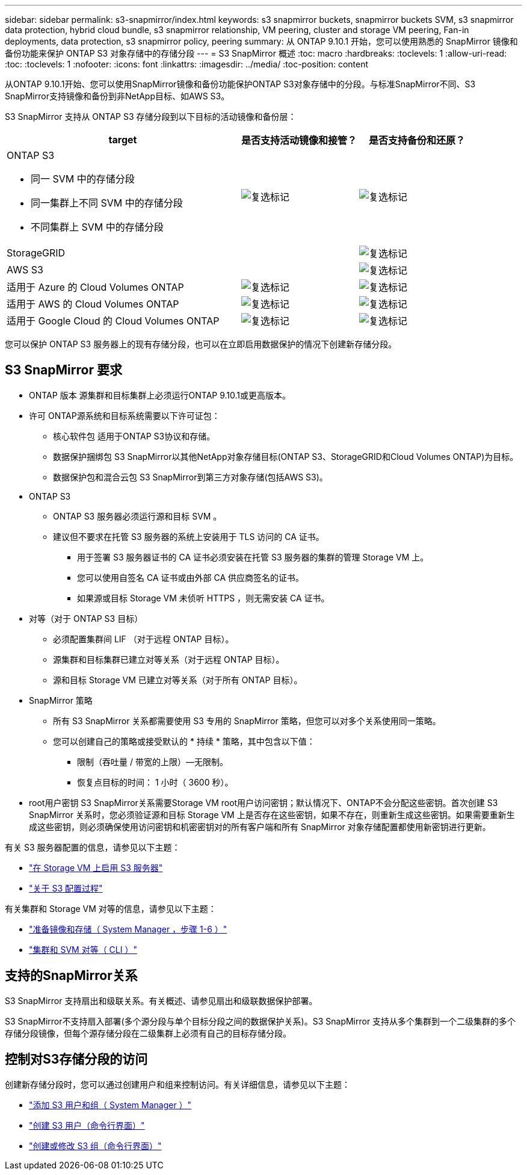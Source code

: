 ---
sidebar: sidebar 
permalink: s3-snapmirror/index.html 
keywords: s3 snapmirror buckets, snapmirror buckets SVM, s3 snapmirror data protection, hybrid cloud bundle, s3 snapmirror relationship, VM peering, cluster and storage VM peering, Fan-in deployments, data protection, s3 snapmirror policy, peering 
summary: 从 ONTAP 9.10.1 开始，您可以使用熟悉的 SnapMirror 镜像和备份功能来保护 ONTAP S3 对象存储中的存储分段 
---
= S3 SnapMirror 概述
:toc: macro
:hardbreaks:
:toclevels: 1
:allow-uri-read: 
:toc: 
:toclevels: 1
:nofooter: 
:icons: font
:linkattrs: 
:imagesdir: ../media/
:toc-position: content


[role="lead"]
从ONTAP 9.10.1开始、您可以使用SnapMirror镜像和备份功能保护ONTAP S3对象存储中的分段。与标准SnapMirror不同、S3 SnapMirror支持镜像和备份到非NetApp目标、如AWS S3。

S3 SnapMirror 支持从 ONTAP S3 存储分段到以下目标的活动镜像和备份层：

[cols="50,25,25"]
|===
| target | 是否支持活动镜像和接管？ | 是否支持备份和还原？ 


 a| 
ONTAP S3

* 同一 SVM 中的存储分段
* 同一集群上不同 SVM 中的存储分段
* 不同集群上 SVM 中的存储分段

| image:status-enabled-perf-config.gif["复选标记"] | image:status-enabled-perf-config.gif["复选标记"] 


| StorageGRID |  | image:status-enabled-perf-config.gif["复选标记"] 


| AWS S3 |  | image:status-enabled-perf-config.gif["复选标记"] 


| 适用于 Azure 的 Cloud Volumes ONTAP | image:status-enabled-perf-config.gif["复选标记"] | image:status-enabled-perf-config.gif["复选标记"] 


| 适用于 AWS 的 Cloud Volumes ONTAP | image:status-enabled-perf-config.gif["复选标记"] | image:status-enabled-perf-config.gif["复选标记"] 


| 适用于 Google Cloud 的 Cloud Volumes ONTAP | image:status-enabled-perf-config.gif["复选标记"] | image:status-enabled-perf-config.gif["复选标记"] 
|===
您可以保护 ONTAP S3 服务器上的现有存储分段，也可以在立即启用数据保护的情况下创建新存储分段。



== S3 SnapMirror 要求

* ONTAP 版本
源集群和目标集群上必须运行ONTAP 9.10.1或更高版本。
* 许可
ONTAP源系统和目标系统需要以下许可证包：
+
** 核心软件包
适用于ONTAP S3协议和存储。
** 数据保护捆绑包
S3 SnapMirror以其他NetApp对象存储目标(ONTAP S3、StorageGRID和Cloud Volumes ONTAP)为目标。
** 数据保护包和混合云包
S3 SnapMirror到第三方对象存储(包括AWS S3)。


* ONTAP S3
+
** ONTAP S3 服务器必须运行源和目标 SVM 。
** 建议但不要求在托管 S3 服务器的系统上安装用于 TLS 访问的 CA 证书。
+
*** 用于签署 S3 服务器证书的 CA 证书必须安装在托管 S3 服务器的集群的管理 Storage VM 上。
*** 您可以使用自签名 CA 证书或由外部 CA 供应商签名的证书。
*** 如果源或目标 Storage VM 未侦听 HTTPS ，则无需安装 CA 证书。




* 对等（对于 ONTAP S3 目标）
+
** 必须配置集群间 LIF （对于远程 ONTAP 目标）。
** 源集群和目标集群已建立对等关系（对于远程 ONTAP 目标）。
** 源和目标 Storage VM 已建立对等关系（对于所有 ONTAP 目标）。


* SnapMirror 策略
+
** 所有 S3 SnapMirror 关系都需要使用 S3 专用的 SnapMirror 策略，但您可以对多个关系使用同一策略。
** 您可以创建自己的策略或接受默认的 * 持续 * 策略，其中包含以下值：
+
*** 限制（吞吐量 / 带宽的上限）—无限制。
*** 恢复点目标的时间： 1 小时（ 3600 秒）。




* root用户密钥
S3 SnapMirror关系需要Storage VM root用户访问密钥；默认情况下、ONTAP不会分配这些密钥。首次创建 S3 SnapMirror 关系时，您必须验证源和目标 Storage VM 上是否存在这些密钥，如果不存在，则重新生成这些密钥。如果需要重新生成这些密钥，则必须确保使用访问密钥和机密密钥对的所有客户端和所有 SnapMirror 对象存储配置都使用新密钥进行更新。


有关 S3 服务器配置的信息，请参见以下主题：

* link:../task_object_provision_enable_s3_server.html["在 Storage VM 上启用 S3 服务器"]
* link:../s3-config/index.html["关于 S3 配置过程"]


有关集群和 Storage VM 对等的信息，请参见以下主题：

* link:../task_dp_prepare_mirror.html["准备镜像和存储（ System Manager ，步骤 1-6 ）"]
* link:../peering/index.html["集群和 SVM 对等（ CLI ）"]




== 支持的SnapMirror关系

S3 SnapMirror 支持扇出和级联关系。有关概述、请参见扇出和级联数据保护部署。

S3 SnapMirror不支持扇入部署(多个源分段与单个目标分段之间的数据保护关系)。S3 SnapMirror 支持从多个集群到一个二级集群的多个存储分段镜像，但每个源存储分段在二级集群上必须有自己的目标存储分段。



== 控制对S3存储分段的访问

创建新存储分段时，您可以通过创建用户和组来控制访问。有关详细信息，请参见以下主题：

* link:../task_object_provision_add_s3_users_groups.html["添加 S3 用户和组（ System Manager ）"]
* link:../s3-config/create-s3-user-task.html["创建 S3 用户（命令行界面）"]
* link:../s3-config/create-modify-groups-task.html["创建或修改 S3 组（命令行界面）"]

